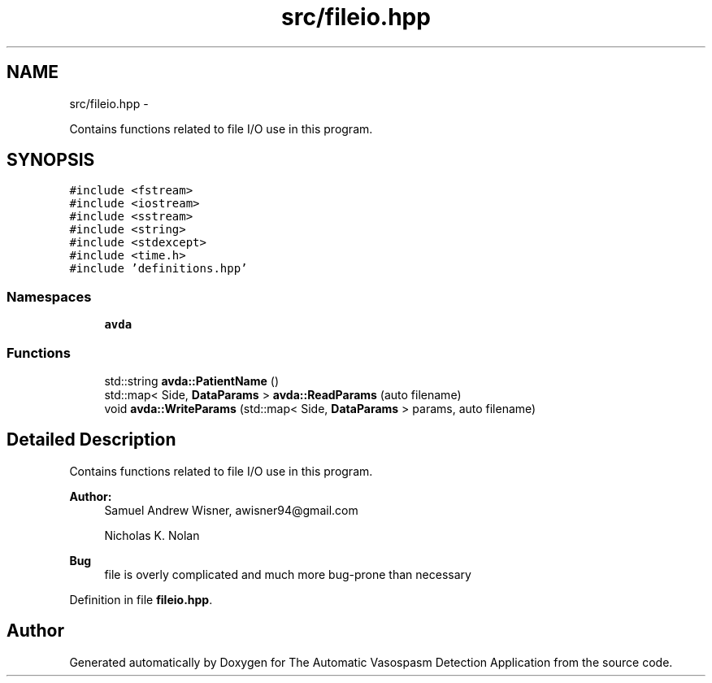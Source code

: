 .TH "src/fileio.hpp" 3 "Wed Apr 20 2016" "The Automatic Vasospasm Detection Application" \" -*- nroff -*-
.ad l
.nh
.SH NAME
src/fileio.hpp \- 
.PP
Contains functions related to file I/O use in this program\&.  

.SH SYNOPSIS
.br
.PP
\fC#include <fstream>\fP
.br
\fC#include <iostream>\fP
.br
\fC#include <sstream>\fP
.br
\fC#include <string>\fP
.br
\fC#include <stdexcept>\fP
.br
\fC#include <time\&.h>\fP
.br
\fC#include 'definitions\&.hpp'\fP
.br

.SS "Namespaces"

.in +1c
.ti -1c
.RI " \fBavda\fP"
.br
.in -1c
.SS "Functions"

.in +1c
.ti -1c
.RI "std::string \fBavda::PatientName\fP ()"
.br
.ti -1c
.RI "std::map< Side, \fBDataParams\fP > \fBavda::ReadParams\fP (auto filename)"
.br
.ti -1c
.RI "void \fBavda::WriteParams\fP (std::map< Side, \fBDataParams\fP > params, auto filename)"
.br
.in -1c
.SH "Detailed Description"
.PP 
Contains functions related to file I/O use in this program\&. 


.PP
\fBAuthor:\fP
.RS 4
Samuel Andrew Wisner, awisner94@gmail.com 
.PP
Nicholas K\&. Nolan 
.RE
.PP
\fBBug\fP
.RS 4
file is overly complicated and much more bug-prone than necessary 
.RE
.PP

.PP
Definition in file \fBfileio\&.hpp\fP\&.
.SH "Author"
.PP 
Generated automatically by Doxygen for The Automatic Vasospasm Detection Application from the source code\&.
